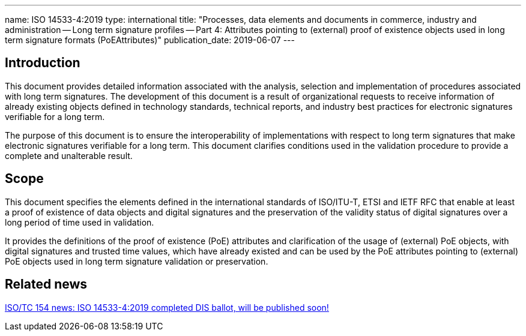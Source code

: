 ---
name: ISO 14533-4:2019
type: international
title: "Processes, data elements and documents in commerce, industry and administration -- Long term signature profiles -- Part 4: Attributes pointing to (external) proof of existence objects used in long term signature formats (PoEAttributes)"
publication_date: 2019-06-07
---

== Introduction

This document provides detailed information associated with the analysis, selection and implementation of procedures associated with long term signatures. The development of this document is a result of organizational requests to receive information of already existing objects defined in technology standards, technical reports, and industry best practices for electronic signatures verifiable for a long term.

The purpose of this document is to ensure the interoperability of implementations with respect to long term signatures that make electronic signatures verifiable for a long term. This document clarifies conditions used in the validation procedure to provide a complete and unalterable result.

////
IMPORTANT -- the electronic file of this document contains colours which are considered to be useful for the correct understanding of the document. Users should therefore consider printing this document using a colour printer.
////

== Scope

This document specifies the elements defined in the international standards of ISO/ITU-T, ETSI and IETF RFC that enable at least a proof of existence of data objects and digital signatures and the preservation of the validity status of digital signatures over a long period of time used in validation.

It provides the definitions of the proof of existence (PoE) attributes and clarification of the usage of (external) PoE objects, with digital signatures and trusted time values, which have already existed and can be used by the PoE attributes pointing to (external) PoE objects used in long term signature validation or preservation.


////
== Who needs this standard?

ISO 20415 is intended for:

* Mobile-based electronic document system development, operation, and certification organisations;
* Mobile electronic document software development organizations;
* Mobile electronic document third-party service provider organization;
////


== Related news

link:/posts/2019-06-07-iso-14533-4-dis-successful[ISO/TC 154 news: ISO 14533-4:2019 completed DIS ballot, will be published soon!]

